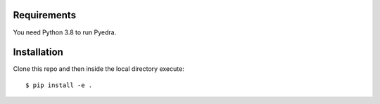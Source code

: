 Requirements
------------

You need Python 3.8 to run Pyedra.

Installation
------------

Clone this repo and then inside the local directory execute::

        $ pip install -e .
